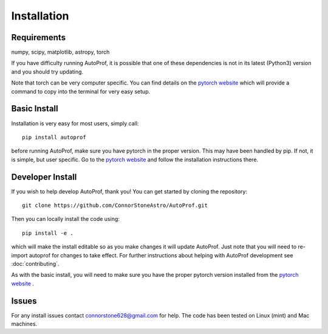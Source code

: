 ============
Installation
============

Requirements
------------

numpy, scipy, matplotlib, astropy, torch

If you have difficulty running AutoProf, it is possible that one of these dependencies is not in its latest (Python3) version and you should try updating.

Note that torch can be very computer specific. You can find details on the `pytorch website <https://pytorch.org/>`_ which will provide a command to copy into the terminal for very easy setup.

Basic Install
-------------

Installation is very easy for most users, simply call::

  pip install autoprof

before running AutoProf, make sure you have pytorch in the proper version. This may have been handled by pip. If not, it is simple, but user specific. Go to the `pytorch website <https://pytorch.org/>`_ and follow the installation instructions there.

Developer Install
-----------------

If you wish to help develop AutoProf, thank you! You can get started by cloning the repository::

  git clone https://github.com/ConnorStoneAstro/AutoProf.git

Then you can locally install the code using::

  pip install -e .

which will make the install editable so as you make changes it will update AutoProf. Just note that you will need to re-import autoprof for changes to take effect. For further instructions about helping with AutoProf development see :doc:`contributing`.

As with the basic install, you will need to make sure you have the proper pytorch version installed from the `pytorch website <https://pytorch.org/>`_ .

Issues
------

For any install issues contact connorstone628@gmail.com for help. The code has been tested on Linux (mint) and Mac machines.

